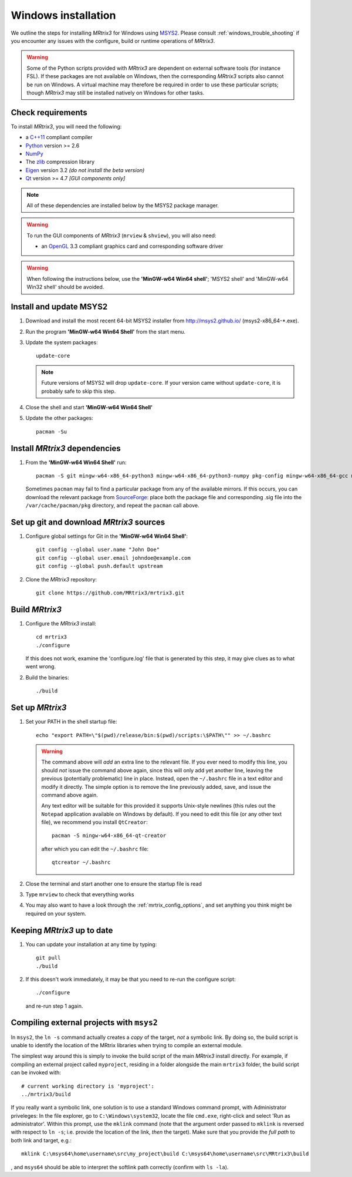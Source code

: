 =============
Windows installation
=============


We outline the steps for installing *MRtrix3* for Windows using `MSYS2 <http://sourceforge.net/p/msys2/wiki/MSYS2%20introduction/>`__. 
Please consult :ref:`windows_trouble_shooting` if you encounter any issues with the configure, build
or runtime operations of *MRtrix3*.

.. WARNING::
    Some of the Python scripts provided with *MRtrix3* are dependent on
    external software tools (for instance FSL). If these packages are
    not available on Windows, then the corresponding *MRtrix3* scripts
    also cannot be run on Windows. A virtual machine may therefore be
    required in order to use these particular scripts; though *MRtrix3*
    may still be installed natively on Windows for other tasks.

Check requirements
------------------

To install *MRtrix3*, you will need the following:

-  a `C++11 <https://en.wikipedia.org/wiki/C%2B%2B11>`__ compliant
   compiler
-  `Python <https://www.python.org/>`__ version >= 2.6
-  `NumPy <http://www.numpy.org/>`__
-  The `zlib <http://www.zlib.net/>`__ compression library
-  `Eigen <http://eigen.tuxfamily.org>`__ version 3.2 *(do not install the beta version)*
-  `Qt <http://www.qt.io/>`__ version >= 4.7 *[GUI components only]*

.. NOTE::
    All of these dependencies are installed below by the MSYS2 package manager.

.. WARNING:: 
    To run the GUI components of *MRtrix3* (``mrview`` & ``shview``), you will also need:

    -  an `OpenGL <https://en.wikipedia.org/wiki/OpenGL>`__ 3.3 compliant graphics card and corresponding software driver 

.. WARNING:: 
    When following the instructions below, use the **'MinGW-w64 Win64 shell'**; 'MSYS2 shell' and 'MinGW-w64 Win32 shell' should be avoided.

Install and update MSYS2
------------------------

1. Download and install the most recent 64-bit MSYS2 installer from
   http://msys2.github.io/ (msys2-x86\_64-\*.exe).

2. Run the program **'MinGW-w64 Win64 Shell'** from the start menu.

3. Update the system packages:

   ::

       update-core
   
   .. NOTE::
    Future versions of MSYS2 will drop ``update-core``. If your version came without ``update-core``, it is probably safe to skip this step.

4. Close the shell and start **'MinGW-w64 Win64 Shell'**
   
5. Update the other packages:

   ::

       pacman -Su

Install *MRtrix3* dependencies
----------------------------

1. From the **'MinGW-w64 Win64 Shell'** run:

   ::

       pacman -S git mingw-w64-x86_64-python3 mingw-w64-x86_64-python3-numpy pkg-config mingw-w64-x86_64-gcc mingw-w64-x86_64-eigen3 mingw-w64-x86_64-qt5
    
   Sometimes ``pacman`` may fail to find a particular package from any of
   the available mirrors. If this occurs, you can download the relevant
   package from `SourceForge <https://sourceforge.net/projects/msys2/files/REPOS/MINGW/x86_64/>`__:
   place both the package file and corresponding .sig file into the
   ``/var/cache/pacman/pkg`` directory, and repeat the ``pacman`` call above.

Set up git and download *MRtrix3* sources
---------------------------------------

1. Configure global settings for Git in the **'MinGW-w64 Win64 Shell'**:

   ::

       git config --global user.name "John Doe"
       git config --global user.email johndoe@example.com
       git config --global push.default upstream

2. Clone the *MRtrix3* repository:

   ::

       git clone https://github.com/MRtrix3/mrtrix3.git

Build *MRtrix3*
-------------

1. Configure the *MRtrix3* install:

   ::

       cd mrtrix3
       ./configure

   If this does not work, examine the 'configure.log' file that is
   generated by this step, it may give clues as to what went wrong.

2. Build the binaries:

   ::

       ./build

Set up *MRtrix3*
--------------

1. Set your PATH in the shell startup file:

   ::

       echo "export PATH=\"$(pwd)/release/bin:$(pwd)/scripts:\$PATH\"" >> ~/.bashrc

   .. WARNING::
       The command above will *add* an extra line to the relevant file. If you
       ever need to modify this line, you should *not* issue the command above
       again, since this will only add yet another line, leaving the previous
       (potentially problematic) line in place. Instead, open the ``~/.bashrc``
       file in a text editor and modify it directly. The simple option is to
       remove the line previously added, save, and issue the command above
       again. 

       Any text editor will be suitable for this provided it supports
       Unix-style newlines (this rules out the ``Notepad`` application available
       on Windows by default). If you need to edit this file (or any other text
       file), we recommend you install ``QtCreator``::

         pacman -S mingw-w64-x86_64-qt-creator
       
       after which you can edit the ``~/.bashrc`` file::

         qtcreator ~/.bashrc 

2. Close the terminal and start another one to ensure the startup file
   is read

3. Type ``mrview`` to check that everything works

4. You may also want to have a look through the :ref:`mrtrix_config_options`, and set anything you think
   might be required on your system.

Keeping *MRtrix3* up to date
--------------------------

1. You can update your installation at any time by typing:

   ::

       git pull
       ./build

2. If this doesn't work immediately, it may be that you need to re-run
   the configure script:

   ::

       ./configure

   and re-run step 1 again.

Compiling external projects with ``msys2``
------------------------------------------

In ``msys2``, the ``ln -s`` command actually creates a *copy* of the
target, *not* a symbolic link. By doing so, the build script is unable
to identify the location of the MRtrix libraries when trying to compile
an external module.

The simplest way around this is simply to invoke the build script of the main
*MRtrix3* install directly. For example, if compiling an external project called
``myproject``, residing in a folder alongside the main ``mrtrix3`` folder, the
build script can be invoked with::

    # current working directory is 'myproject':
    ../mrtrix3/build

If you really want a symbolic link, one solution is to use a standard Windows
command prompt, with Administrator priveleges: In the file explorer, go to
``C:\Windows\system32``, locate the file ``cmd.exe``, right-click and
select 'Run as administrator'. Within this prompt, use the ``mklink``
command (note that the argument order passed to ``mklink`` is reversed
with respect to ``ln -s``; i.e. provide the location of the link, *then*
the target). Make sure that you provide the *full path* to both link and
target, e.g.:

::

        mklink C:\msys64\home\username\src\my_project\build C:\msys64\home\username\src\MRtrix3\build

, and ``msys64`` should be able to interpret the softlink path correctly
(confirm with ``ls -la``).

